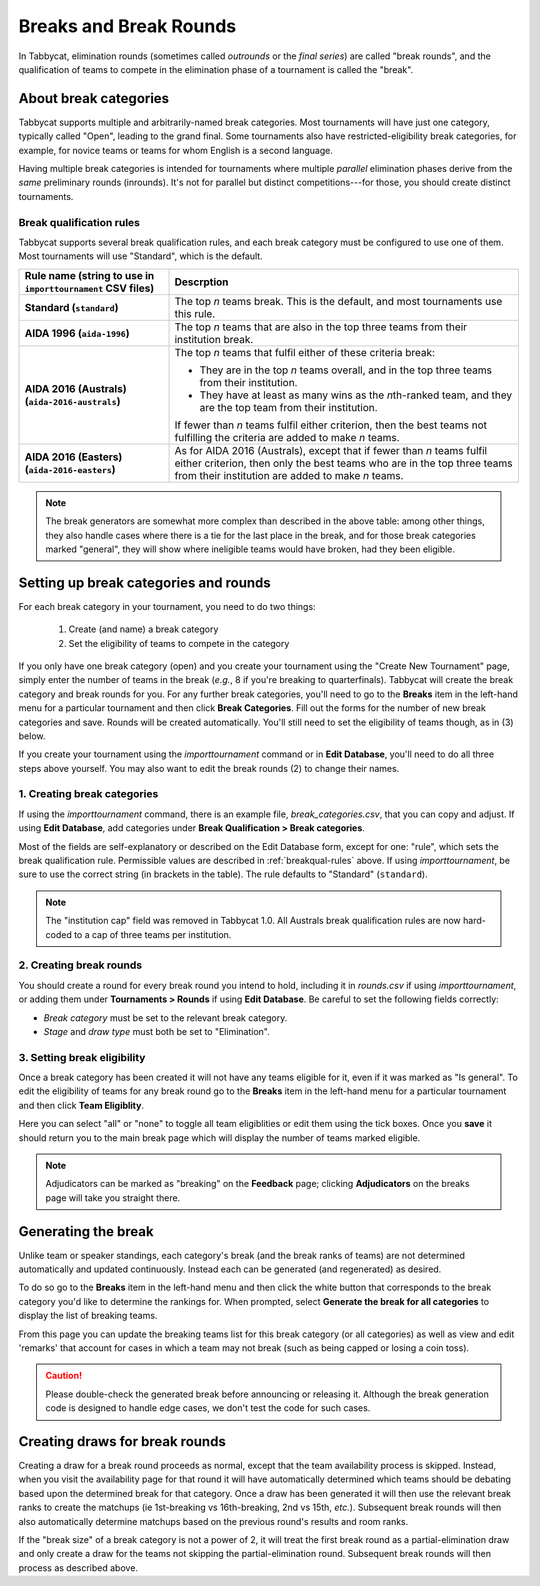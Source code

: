 .. _breaks:

=========================
Breaks and Break Rounds
=========================

In Tabbycat, elimination rounds (sometimes called *outrounds* or the *final
series*) are called "break rounds", and the qualification of teams to compete in
the elimination phase of a tournament is called the "break".

About break categories
======================

Tabbycat supports multiple and arbitrarily-named break categories. Most
tournaments will have just one category, typically called "Open", leading to the
grand final. Some tournaments also have restricted-eligibility break categories,
for example, for novice teams or teams for whom English is a second language.

Having multiple break categories is intended for tournaments where multiple
*parallel* elimination phases derive from the *same* preliminary rounds
(inrounds). It's not for parallel but distinct competitions---for those, you
should create distinct tournaments.

.. _breakqual-rules:

Break qualification rules
-------------------------

Tabbycat supports several break qualification rules, and each break category
must be configured to use one of them. Most tournaments will use "Standard",
which is the default.

.. list-table::
  :header-rows: 1
  :stub-columns: 1
  :widths: 30 70

  * - Rule name (string to use in ``importtournament`` CSV files)
    - Descrption

  * - Standard (``standard``)
    - The top *n* teams break. This is the default, and
      most tournaments use this rule.

  * - AIDA 1996 (``aida-1996``)
    - The top *n* teams that are also in the top three teams
      from their institution break.

  * - AIDA 2016 (Australs) (``aida-2016-australs``)
    - The top *n* teams that fulfil either of these criteria
      break:

      - They are in the top *n* teams overall, and in the top three teams from
        their institution.
      - They have at least as many wins as the *n*\ th-ranked team, and they are
        the top team from their institution.

      If fewer than *n* teams fulfil either criterion, then
      the best teams not fulfilling the criteria are added to
      make *n* teams.

  * - AIDA 2016 (Easters) (``aida-2016-easters``)
    - As for AIDA 2016 (Australs), except that if fewer than
      *n* teams fulfil either criterion, then only the best
      teams who are in the top three teams from their
      institution are added to make *n* teams.

.. note:: The break generators are somewhat more complex than described in the
  above table: among other things, they also handle cases where there is a tie
  for the last place in the break, and for those break categories marked
  "general", they will show where ineligible teams would have broken, had they
  been eligible.

Setting up break categories and rounds
======================================

For each break category in your tournament, you need to do two things:

  1. Create (and name) a break category
  2. Set the eligibility of teams to compete in the category

If you only have one break category (open) and you create your tournament using
the "Create New Tournament" page, simply enter the number of teams in the break
(*e.g.*, 8 if you're breaking to quarterfinals). Tabbycat will create the break
category and break rounds for you. For any further break categories, you'll need
to go to the **Breaks** item in the left-hand menu for a particular tournament
and then click **Break Categories**. Fill out the forms for the number of new
break categories and save. Rounds will be created automatically. You'll still
need to set the eligibility of teams though, as in (3) below.

If you create your tournament using the `importtournament` command or in **Edit
Database**, you'll need to do all three steps above yourself. You may also want
to edit the break rounds (2) to change their names.

1. Creating break categories
----------------------------

If using the `importtournament` command, there is an example file,
*break_categories.csv*, that you can copy and adjust. If using **Edit Database**,
add categories under **Break Qualification > Break categories**.

Most of the fields are self-explanatory or described on the Edit Database form,
except for one: "rule", which sets the break qualification rule. Permissible
values are described in :ref:`breakqual-rules` above. If using
`importtournament`, be sure to use the correct string (in brackets in the
table). The rule defaults to "Standard" (``standard``).

.. note:: The "institution cap" field was removed in Tabbycat 1.0. All Australs
  break qualification rules are now hard-coded to a cap of three teams per
  institution.

2. Creating break rounds
------------------------

You should create a round for every break round you intend to hold, including
it in *rounds.csv* if using `importtournament`, or adding them under
**Tournaments > Rounds** if using **Edit Database**. Be careful to set the
following fields correctly:

- *Break category* must be set to the relevant break category.
- *Stage* and *draw type* must both be set to "Elimination".

3. Setting break eligibility
----------------------------

Once a break category has been created it will not have any teams eligible for
it, even if it was marked as "Is general". To edit the eligibility of teams for
any break round go to the **Breaks** item in the left-hand menu for a particular
tournament and then click **Team Eligiblity**.

Here you can select "all" or "none" to toggle all team eligiblities or edit them
using the tick boxes. Once you **save** it should return you to the main break
page which will display the number of teams marked eligible.

.. note:: Adjudicators can be marked as "breaking" on the **Feedback** page;
  clicking **Adjudicators** on the breaks page will take you straight there.

Generating the break
====================

Unlike team or speaker standings, each category's break (and the break ranks of
teams) are not determined automatically and updated continuously. Instead each
can be generated (and regenerated) as desired.

To do so go to the **Breaks** item in the left-hand menu and then click the
white button that corresponds to the break category you'd like to determine the
rankings for. When prompted, select **Generate the break for all categories** to
display the list of breaking teams.

From this page you can update the breaking teams list for this break category
(or all categories) as well as view and edit 'remarks' that account for cases in
which a team may not break (such as being capped or losing a coin toss).

.. caution:: Please double-check the generated break before announcing or
  releasing it. Although the break generation code is designed to handle edge
  cases, we don't test the code for such cases.

Creating draws for break rounds
===============================

Creating a draw for a break round proceeds as normal, except that the team
availability process is skipped. Instead, when you visit the availability page
for that round it will have automatically determined which teams should be
debating based upon the determined break for that category. Once a draw has been
generated it will then use the relevant break ranks to create the matchups (ie
1st-breaking vs 16th-breaking, 2nd vs 15th, *etc.*). Subsequent break rounds
will then also automatically determine matchups based on the previous round's
results and room ranks.

If the "break size" of a break category is not a power of 2, it will treat the
first break round as a partial-elimination draw and only create a draw for the
teams not skipping the partial-elimination round. Subsequent break rounds will
then process as described above.
